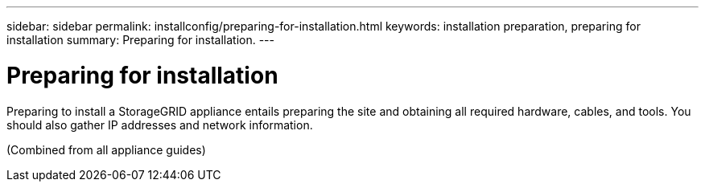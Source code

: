 ---
sidebar: sidebar
permalink: installconfig/preparing-for-installation.html
keywords: installation preparation, preparing for installation
summary: Preparing for installation.
---

= Preparing for installation




:icons: font

:imagesdir: ../media/

[.lead]
Preparing to install a StorageGRID appliance entails preparing the site and obtaining all required hardware, cables, and tools. You should also gather IP addresses and network information.

(Combined from all appliance guides)
